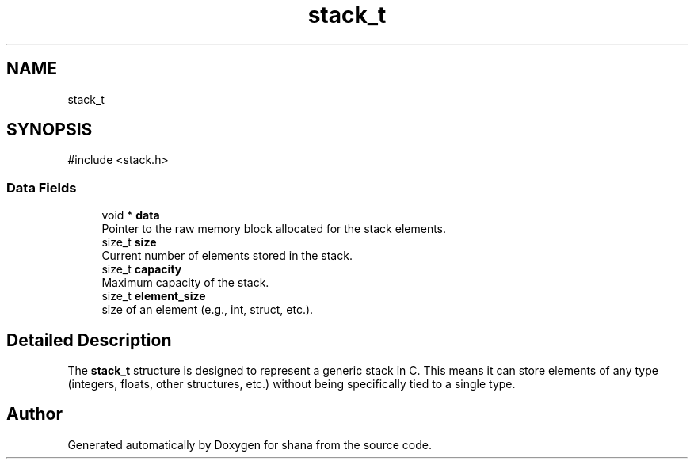 .TH "stack_t" 3 "Version 0.1.0" "shana" \" -*- nroff -*-
.ad l
.nh
.SH NAME
stack_t
.SH SYNOPSIS
.br
.PP
.PP
\fR#include <stack\&.h>\fP
.SS "Data Fields"

.in +1c
.ti -1c
.RI "void * \fBdata\fP"
.br
.RI "Pointer to the raw memory block allocated for the stack elements\&. "
.ti -1c
.RI "size_t \fBsize\fP"
.br
.RI "Current number of elements stored in the stack\&. "
.ti -1c
.RI "size_t \fBcapacity\fP"
.br
.RI "Maximum capacity of the stack\&. "
.ti -1c
.RI "size_t \fBelement_size\fP"
.br
.RI "size of an element (e\&.g\&., int, struct, etc\&.)\&. "
.in -1c
.SH "Detailed Description"
.PP 
The \fBstack_t\fP structure is designed to represent a generic stack in C\&. This means it can store elements of any type (integers, floats, other structures, etc\&.) without being specifically tied to a single type\&. 

.SH "Author"
.PP 
Generated automatically by Doxygen for shana from the source code\&.

